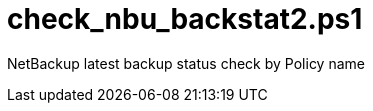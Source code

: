 check_nbu_backstat2.ps1
=======================

NetBackup latest backup status check by Policy name
